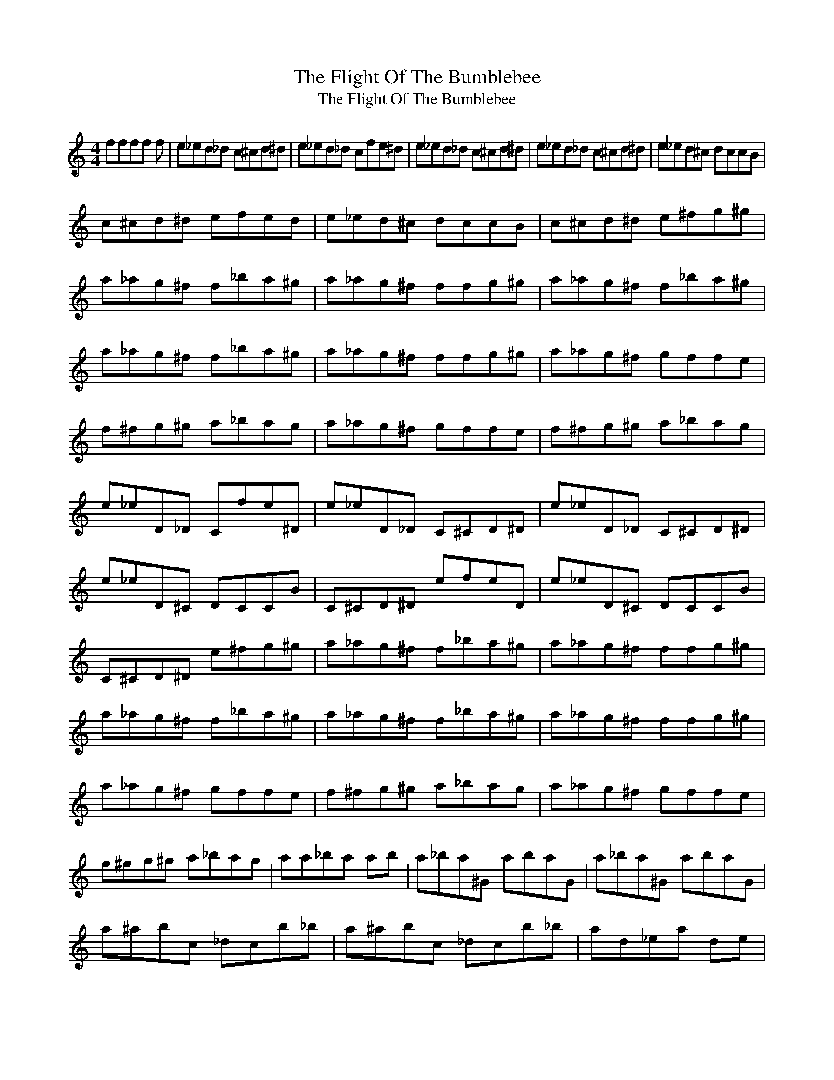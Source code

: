 X:1
T:The Flight Of The Bumblebee
T:The Flight Of The Bumblebee
L:1/8
M:4/4
K:C
V:1 treble 
V:1
 ffff f | e_ed_d c^cd^d | e_ed_d cfe^d | e_ed_d c^cd^d | e_ed_d c^cd^d | e_ed^c dccB | %6
 c^cd^d efed | e_ed^c dccB | c^cd^d e^fg^g | a_ag^f f_ba^g | a_ag^f ffg^g | a_ag^f f_ba^g | %12
 a_ag^f f_ba^g | a_ag^f ffg^g | a_ag^f gffe | f^fg^g a_bag | a_ag^f gffe | f^fg^g a_bag | %18
 e_eD_D Cfe^D | e_eD_D C^CD^D | e_eD_D C^CD^D | e_eD^C DCCB | C^CD^D efeD | e_eD^C DCCB | %24
 C^CD^D e^fg^g | a_ag^f f_ba^g | a_ag^f ffg^g | a_ag^f f_ba^g | a_ag^f f_ba^g | a_ag^f ffg^g | %30
 a_ag^f gffe | f^fg^g a_bag | a_ag^f gffe | f^fg^g a_bag | aa_ba ab | a_ba^G abaG | a_ba^G abaG | %37
 a^abc _dcb_b | a^abc _dcb_b | ad_ea de | d_ed^c dedc | d_ed^c dedc | d^def ^fe_e | d^def ^fe_e | %44
 d^ccb _b_edc | d^ccb ^abcc | d^ccb cb_ba | efe^d efed | z e z c z | a z F z a z c z | ee z c z | %51
 a z F z a z c z | %52

